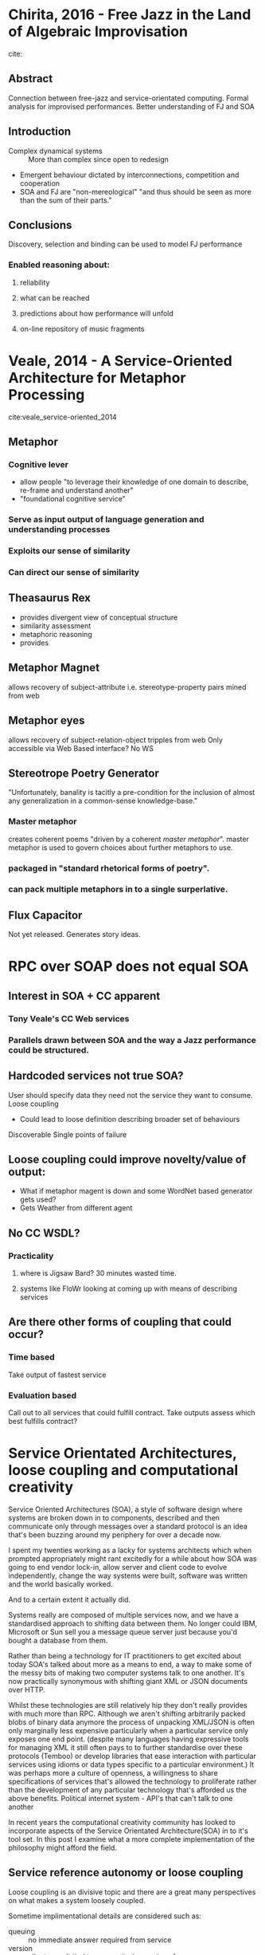 * Chirita, 2016 - Free Jazz in the Land of Algebraic Improvisation
 cite: 
** Abstract
Connection between free-jazz and service-orientated computing.
Formal analysis for improvised performances.
Better understanding of FJ and SOA
** Introduction
- Complex dynamical systems :: More than complex since open to redesign
- Emergent behaviour dictated by interconnections, competition and cooperation
- SOA and FJ are "non-mereological" "and thus should be seen as more than the sum of their parts."
** Conclusions
Discovery, selection and binding can be used to model FJ performance
*** Enabled reasoning about:
**** reliability
**** what can be reached
**** predictions about how performance will unfold
**** on-line repository of music fragments

* Veale, 2014 - A Service-Oriented Architecture for Metaphor Processing 
cite:veale_service-oriented_2014
** Metaphor
*** Cognitive lever
- allow people "to leverage their knowledge of one domain to describe, re-frame and understand another"
- "foundational cognitive service"
*** Serve as input output of language generation and understanding processes
*** Exploits our sense of similarity
*** Can direct our sense of similarity
** Theasaurus Rex
- provides divergent view of conceptual structure
- similarity assessment
- metaphoric reasoning
- provides
** Metaphor Magnet
allows recovery of subject-attribute i.e. stereotype-property pairs mined from web
** Metaphor eyes
allows recovery of subject-relation-object tripples from web
Only accessible via Web Based interface? No WS
** Stereotrope Poetry Generator
"Unfortunately, banality is tacitly a pre-condition for the inclusion of almost any generalization in a common-sense knowledge-base."
*** Master metaphor
creates coherent poems "driven by a coherent /master metaphor/".
master metaphor is used to govern choices about further metaphors to use.
*** packaged in "standard rhetorical forms of poetry".
*** can pack multiple metaphors in to a single surperlative.
** Flux Capacitor
Not yet released. Generates story ideas.

* RPC over SOAP does not equal SOA
** Interest in SOA + CC apparent
*** Tony Veale's CC Web services
*** Parallels drawn between SOA and the way a Jazz performance could be structured.

** Hardcoded services not true SOA?
User should specify data they need not the service they want to consume.
Loose coupling
- Could lead to loose definition describing broader set of behaviours
Discoverable
Single points of failure
** Loose coupling could improve novelty/value of output:
- What if metaphor magent is down and some WordNet based generator gets used?
- Gets Weather from different agent
** No CC WSDL?
*** Practicality
**** where is Jigsaw Bard? 30 minutes wasted time.
**** systems like FloWr looking at coming up with means of describing services
** Are there other forms of coupling that could occur?
*** Time based
Take output of fastest service
*** Evaluation based
Call out to all services that could fulfill contract.
Take outputs assess which best fulfills contract?


* Service Orientated Architectures, loose coupling and computational creativity

Service Oriented Architectures (SOA), a style of software design where systems are broken down in to components, described and then communicate only through messages over a standard protocol is an idea that's been buzzing around my periphery for over a decade now. 

I spent my twenties working as a lacky for systems architects which when prompted appropriately might rant excitedly for a while about how SOA was going to end vendor lock-in, allow server and client code to evolve independently, change the way systems were built, software was written and the world basically worked.

And to a certain extent it actually did. 

Systems really are composed of multiple services now, and we have a standardised approach to shifting data between them.
No longer could IBM, Microsoft or Sun sell you a message queue server just because you'd bought a database from them.

Rather than being a technology for IT practitioners to get excited about today SOA's talked about more as a means to end, a way to make some of the messy bits of making two computer systems talk to one another. 
It's now practically synonymous with shifting giant XML or JSON documents over HTTP. 

Whilst these technologies are still relatively hip they don't really provides with much more than RPC. 
Although we aren't shifting arbitrarily packed blobs of binary data anymore the process of unpacking XML/JSON is often only marginally less expensive particularly when a particular service only exposes one end point. 
(despite many languages having expressive tools for managing XML it still often pays to  to further standardise over these protocols (Temboo) or develop libraries that ease interaction with particular services using idioms or data types specific to a particular environment.)
It was perhaps more a culture of openness, a willingness to share specifications of services that's allowed the technology to proliferate rather than the development of any particular technology that's afforded us the above benefits.
Political internet system - API's that can't talk to one another

In recent years the computational creativity community has looked to incorporate aspects of the Service Orientated Architecture(SOA) in to it's tool set.
In this post I examine what a more complete implementation of the philosophy might afford the field.

** Service reference autonomy or loose coupling

Loose coupling is an divisive topic and there are a great many perspectives on what makes a system loosely coupled.

Sometime implimentational details are considered such as:
- queuing :: no immediate answer required from service
- version :: clients aren't tied to one particular version of server
- cardinality :: some systems worry about the number of message recipients some don't
- type :: systems can use only appropriate portion of document required
- location :: look up service, used to query for address of service
- lookup :: a physical or logical name, or through registry of services that is able to match clients needs
- interface generality :: further layers of abstraction can be added over existing SOA ones (Temboo?)

It's often not desirable or practical for a system to be loosely coupled.
In standard computing situations it often makes perfect sense for systems to be tightly coupled.
Often for example a retailers sales service needs to communicate with an invoice generating system. 

Hardcore SOA proponents once claimed that a client should specify not the name and version of an end point they want but instead the data it should provide.

This information can then be passed to a lookup service.

*** UDDI

**** Standard technology for service lookup

***** very good for by name and version lookup

***** less good for providers by type


** Service discovery with a WSDL

*** Redundancy
Multiple services 

** Service re-usability

Researchers have recently turned there attention to describing CC services. The authors of FloWr have spent time developing a system for describing inputs and outputs of systems and coercing between them.

*** WSDL as in XML blobs
*** Clojure's Spec

    Type system comparison:
https://youtu.be/VNTQ-M_uSo8?t=16m30s

*** Still difficult
**** things need marshalling between environments

** Where are we now
*** What CC specific services exists

**** Veale's stuff
Veale produced a number of web services dealing with metaphor and proposes the community follow suit. 

Jigsaw Bard, a tool for generating simile from stereotype, appears to be taken offline.

Had I been able to specify the requirement for such a system rather than hard coding a link to Jigsaw BArd I'd specify that I needed such a system.

Simile's can be found in both WordNet and Thesaurus Rex. 
Fingerprints harder to detect. Obfuscate, perhaps even Incept cite:Ventura2016
Introduce novelty when a service that fulfils the same specification is defined.


**** FloWr and that other thing

**** My Clojure wrappers

- Clojure libraries for accessing CC web services
- Wrapping creativity ontology
- Colour Lovers IFTTT

  
** WSDL too flexible -> WS-I

Recommended people use restricted specification to describe there services.

WSDL allows and type specification in any language. 
WS-I enforces interop by mandating the use of XML Schema.
Clojure's Spec provides another means of talking about the types of things, how they're grouped and the interfaces they can be used with.
OpenAPI/Swagger

#  LocalWords:  implimentational
